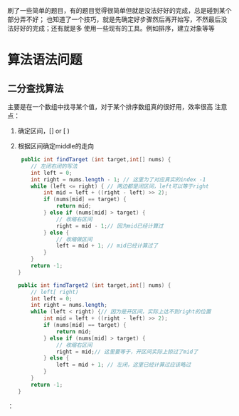 
   刷了一些简单的题目，有的题目觉得很简单但就是没法好好的完成，总是碰到某个部分弄不好；
   也知道了一个技巧，就是先确定好步骤然后再开始写，不然最后没法好好的完成；还有就是多
   使用一些现有的工具。例如排序，建立对象等等
* 算法语法问题
** 二分查找算法
    主要是在一个数组中找寻某个值，对于某个排序数组真的很好用，效率很高
    注意点：
    1. 确定区间，[] or [ )
    2. 根据区间确定middle的走向
       #+begin_src java
	 public int findTarget (int target,int[] nums) {
        // 左闭右闭的写法
        int left = 0;
        int right = nums.length - 1; // 这里为了对应真实的index -1
        while (left <= right) { // 两边都是闭区间，left可以等于right
            int mid = left + ((right - left) >> 2);
            if (nums[mid] == target) {
                return mid;
            } else if (nums[mid] > target) {
                // 收缩右区间
                right = mid - 1;// 因为mid已经计算过
            } else {
                // 收缩做区间
                left = mid + 1; // mid已经计算过了
            }
        }
        return -1;
    }

    public int findTarget2 (int target,int[] nums) {
        // left[ right)
        int left = 0;
        int right = nums.length;
        while (left < right) {// 因为是开区间，实际上达不到right的位置
            int mid = left + ((right - left) >> 2);
            if (nums[mid] == target) {
                return mid;
            } else if (nums[mid] > target) {
                // 收缩右区间
                right = mid;// 这里要等于，开区间实际上掠过了mid了
            } else {
                left = mid + 1; // 左闭，这里已经计算过应该略过
            }
        }
        return -1;
    } 
    #+end_src
       

：
